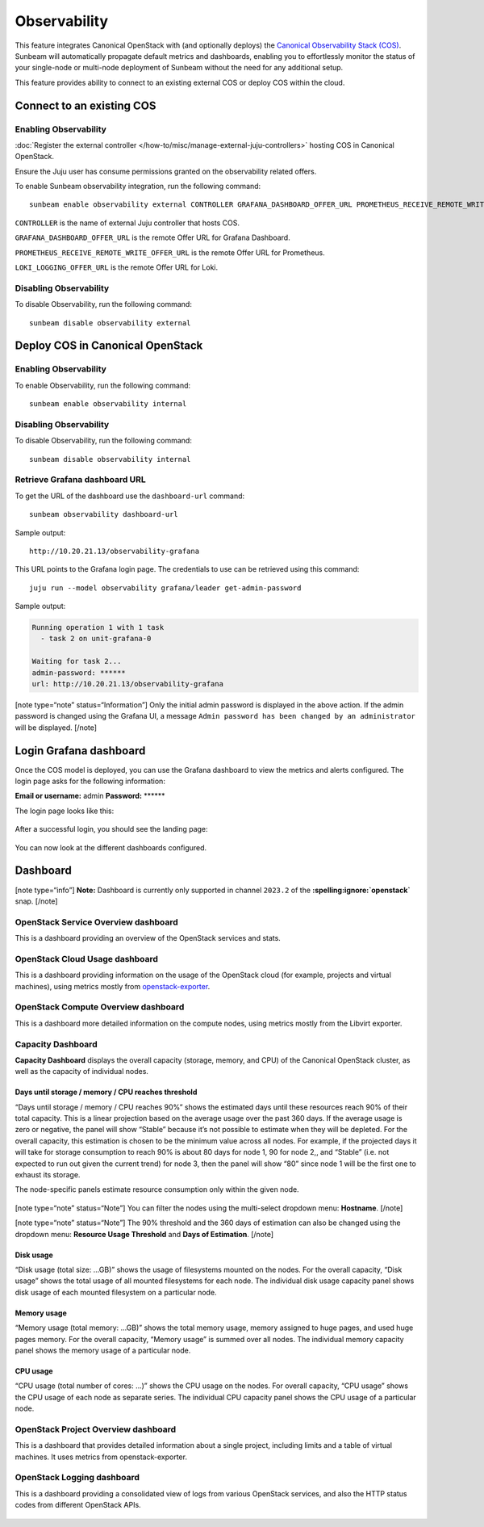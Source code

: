 Observability
=============

This feature integrates Canonical OpenStack with (and optionally deploys) the
`Canonical Observability Stack
(COS) <https://charmhub.io/topics/canonical-observability-stack>`__.
Sunbeam will automatically propagate default metrics and dashboards,
enabling you to effortlessly monitor the status of your single-node or
multi-node deployment of Sunbeam without the need for any additional
setup.

This feature provides ability to connect to an existing external COS or
deploy COS within the cloud.

Connect to an existing COS
--------------------------

Enabling Observability
~~~~~~~~~~~~~~~~~~~~~~

:doc:`Register the external controller </how-to/misc/manage-external-juju-controllers>`
hosting COS in Canonical OpenStack.

Ensure the Juju user has consume permissions granted on the
observability related offers.

To enable Sunbeam observability integration, run the following
command:

::

   sunbeam enable observability external CONTROLLER GRAFANA_DASHBOARD_OFFER_URL PROMETHEUS_RECEIVE_REMOTE_WRITE_OFFER_URL LOKI_LOGGING_OFFER_URL

``CONTROLLER`` is the name of external Juju controller that hosts COS.

``GRAFANA_DASHBOARD_OFFER_URL`` is the remote Offer URL for Grafana
Dashboard.

``PROMETHEUS_RECEIVE_REMOTE_WRITE_OFFER_URL`` is the remote Offer URL
for Prometheus.

``LOKI_LOGGING_OFFER_URL`` is the remote Offer URL for Loki.

Disabling Observability
~~~~~~~~~~~~~~~~~~~~~~~

To disable Observability, run the following command:

::

   sunbeam disable observability external

Deploy COS in Canonical OpenStack
---------------------------------

.. _enabling-observability-1:

Enabling Observability
~~~~~~~~~~~~~~~~~~~~~~

To enable Observability, run the following command:

::

   sunbeam enable observability internal

.. _disabling-observability-1:

Disabling Observability
~~~~~~~~~~~~~~~~~~~~~~~

To disable Observability, run the following command:

::

   sunbeam disable observability internal

Retrieve Grafana dashboard URL
~~~~~~~~~~~~~~~~~~~~~~~~~~~~~~

To get the URL of the dashboard use the ``dashboard-url`` command:

::

   sunbeam observability dashboard-url

Sample output:

::

   http://10.20.21.13/observability-grafana

This URL points to the Grafana login page. The credentials to use can be
retrieved using this command:

::

   juju run --model observability grafana/leader get-admin-password

Sample output:

.. code:: text

   Running operation 1 with 1 task
     - task 2 on unit-grafana-0

   Waiting for task 2...
   admin-password: ******
   url: http://10.20.21.13/observability-grafana

[note type=“note” status=“Information”] Only the initial admin password
is displayed in the above action. If the admin password is changed using
the Grafana UI, a message
``Admin password has been changed by an administrator`` will be
displayed. [/note]

Login Grafana dashboard
-----------------------

Once the COS model is deployed, you can use the Grafana dashboard to
view the metrics and alerts configured. The login page asks for the
following information:

**Email or username:** admin **Password:** \*****\*

The login page looks like this:

.. figure:: grafana-login.png
   :alt: Grafana login screen

After a successful login, you should see the landing page:

.. figure:: grafana-landing.png
   :alt: Grafana landing screen

You can now look at the different dashboards configured.

.. figure:: grafana-dashboards.png
   :alt: Available dashboards in Grafana

Dashboard
---------

[note type=“info”] **Note:** Dashboard is currently only supported in
channel ``2023.2`` of the **:spelling:ignore:`openstack`** snap. [/note]

OpenStack Service Overview dashboard
~~~~~~~~~~~~~~~~~~~~~~~~~~~~~~~~~~~~

This is a dashboard providing an overview of the OpenStack services and
stats.

.. figure:: grafana-openstack-dashboard-overview.jpeg
   :alt: Openstack Service Overview dashboard

OpenStack Cloud Usage dashboard
~~~~~~~~~~~~~~~~~~~~~~~~~~~~~~~

This is a dashboard providing information on the usage of the OpenStack
cloud (for example, projects and virtual machines), using metrics mostly from
`openstack-exporter <https://github.com/openstack-exporter/openstack-exporter>`__.

.. figure:: grafana-openstack-cloud-usage.png
   :alt: OpenStack Cloud Usage dashboard

OpenStack Compute Overview dashboard
~~~~~~~~~~~~~~~~~~~~~~~~~~~~~~~~~~~~

This is a dashboard more detailed information on the compute nodes,
using metrics mostly from the Libvirt exporter.

.. figure:: grafana-compute-overview.png
   :alt: OpenStack Compute Overview dashboard

Capacity Dashboard
~~~~~~~~~~~~~~~~~~

**Capacity Dashboard** displays the overall capacity (storage, memory,
and CPU) of the Canonical OpenStack cluster, as well as the capacity of
individual nodes.

.. figure:: grafana-capacity-overview.png
   :alt: OpenStack Capacity Overview dashboard

Days until storage / memory / CPU reaches threshold
^^^^^^^^^^^^^^^^^^^^^^^^^^^^^^^^^^^^^^^^^^^^^^^^^^^

“Days until storage / memory / CPU reaches 90%” shows the estimated days
until these resources reach 90% of their total capacity. This is a
linear projection based on the average usage over the past 360 days. If
the average usage is zero or negative, the panel will show “Stable”
because it’s not possible to estimate when they will be depleted. For
the overall capacity, this estimation is chosen to be the minimum value
across all nodes. For example, if the projected days it will
take for storage consumption to reach 90% is about 80 days for node 1,
90 for node 2,, and “Stable” (i.e. not expected to run out given the
current trend) for node 3, then the panel will show “80” since node 1
will be the first one to exhaust its storage.

The node-specific panels estimate resource consumption only within the
given node.

.. figure:: grafana-days-until-threshold.png
   :alt: Days until resource consumption dashboard

[note type=“note” status=“Note”] You can filter the nodes using the
multi-select dropdown menu: **Hostname**. [/note]

[note type=“note” status=“Note”] The 90% threshold and the 360 days of
estimation can also be changed using the dropdown menu: **Resource Usage
Threshold** and **Days of Estimation**. [/note]

Disk usage
^^^^^^^^^^

“Disk usage (total size: …GB)” shows the usage of filesystems mounted on
the nodes. For the overall capacity, “Disk usage” shows the total usage
of all mounted filesystems for each node. The individual disk usage
capacity panel shows disk usage of each mounted filesystem on a
particular node.

Memory usage
^^^^^^^^^^^^

“Memory usage (total memory: …GB)” shows the total memory usage, memory
assigned to huge pages, and used huge pages memory. For the overall
capacity, “Memory usage” is summed over all nodes. The
individual memory capacity panel shows the memory usage of a particular
node.

CPU usage
^^^^^^^^^

“CPU usage (total number of cores: …)” shows the CPU usage on the nodes.
For overall capacity, “CPU usage” shows the CPU usage of each node as
separate series. The individual CPU capacity panel shows the CPU usage
of a particular node.

OpenStack Project Overview dashboard
~~~~~~~~~~~~~~~~~~~~~~~~~~~~~~~~~~~~

This is a dashboard that provides detailed information about a single
project, including limits and a table of virtual machines. It uses
metrics from openstack-exporter.

.. figure:: grafana-project-overview.png
   :alt: OpenStack Project Overview dashboard

OpenStack Logging dashboard
~~~~~~~~~~~~~~~~~~~~~~~~~~~

This is a dashboard providing a consolidated view of logs
from various OpenStack services,
and also the HTTP status codes from different OpenStack APIs.

.. figure:: ./grafana-openstack-service-logs.png
   :alt: OpenStack service logs in Grafana

.. figure:: ./grafana-openstack-http-status-codes-dashboard.png
   :alt: OpenStack API HTTP response codes trends on panels in Grafana
